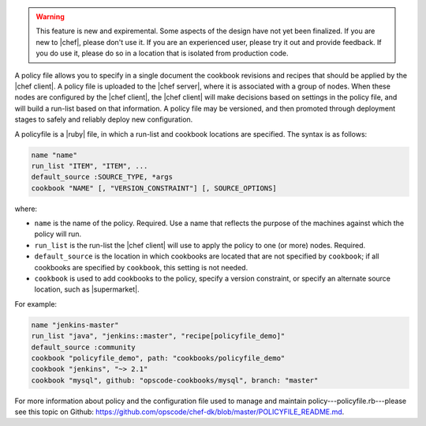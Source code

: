 .. The contents of this file are included in multiple topics.
.. This file should not be changed in a way that hinders its ability to appear in multiple documentation sets.

.. warning:: This feature is new and expiremental. Some aspects of the design have not yet been finalized. If you are new to |chef|, please don't use it. If you are an experienced user, please try it out and provide feedback. If you do use it, please do so in a location that is isolated from production code.

A policy file allows you to specify in a single document the cookbook revisions and recipes that should be applied by the |chef client|. A policy file is uploaded to the |chef server|, where it is associated with a group of nodes. When these nodes are configured by the |chef client|, the |chef client| will make decisions based on settings in the policy file, and will build a run-list based on that information. A policy file may be versioned, and then promoted through deployment stages to safely and reliably deploy new configuration. 

A policyfile is a |ruby| file, in which a run-list and cookbook locations are specified. The syntax is as follows:

.. code-block:: ruby

   name "name"
   run_list "ITEM", "ITEM", ...
   default_source :SOURCE_TYPE, *args
   cookbook "NAME" [, "VERSION_CONSTRAINT"] [, SOURCE_OPTIONS]

where:

* ``name`` is the name of the policy. Required. Use a name that reflects the purpose of the machines against which the policy will run.
* ``run_list`` is the run-list the |chef client| will use to apply the policy to one (or more) nodes. Required.
* ``default_source`` is the location in which cookbooks are located that are not specified by ``cookbook``; if all cookbooks are specified by ``cookbook``, this setting is not needed.
* ``cookbook`` is used to add cookbooks to the policy, specify a version constraint, or specify an alternate source location, such as |supermarket|.

For example:

.. code-block:: ruby

   name "jenkins-master"
   run_list "java", "jenkins::master", "recipe[policyfile_demo]"
   default_source :community
   cookbook "policyfile_demo", path: "cookbooks/policyfile_demo"
   cookbook "jenkins", "~> 2.1"
   cookbook "mysql", github: "opscode-cookbooks/mysql", branch: "master"

For more information about policy and the configuration file used to manage and maintain policy---policyfile.rb---please see this topic on Github: https://github.com/opscode/chef-dk/blob/master/POLICYFILE_README.md.